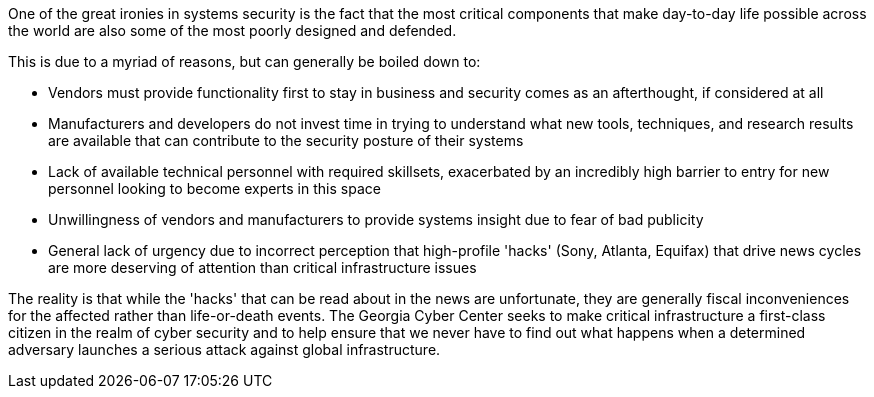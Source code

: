 One of the great ironies in systems security is the fact that the most critical components that make day-to-day life possible across the world are also some of the most poorly designed and defended.

This is due to a myriad of reasons, but can generally be boiled down to:

* Vendors must provide functionality first to stay in business and security comes as an afterthought, if considered at all
* Manufacturers and developers do not invest time in trying to understand what new tools, techniques, and research results are available that can contribute to the security posture of their systems
* Lack of available technical personnel with required skillsets, exacerbated by an incredibly high barrier to entry for new personnel looking to become experts in this space
* Unwillingness of vendors and manufacturers to provide systems insight due to fear of bad publicity
* General lack of urgency due to incorrect perception that high-profile 'hacks' (Sony, Atlanta, Equifax) that drive news cycles are more deserving of attention than critical infrastructure issues

The reality is that while the 'hacks' that can be read about in the news are unfortunate,
they are generally fiscal inconveniences for the affected rather than life-or-death events.
The Georgia Cyber Center seeks to make critical infrastructure a first-class citizen in the realm of cyber security and to help ensure that we never have to find out what happens when a determined adversary launches a serious attack against global infrastructure. 
